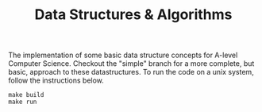 #+TITLE: Data Structures & Algorithms

The implementation of some basic data structure concepts for A-level Computer Science. Checkout the "simple" branch for a more complete, but basic, approach to these datastructures. To run the code on a unix system, follow the instructions below.

#+begin_src
make build
make run
#+end_src
